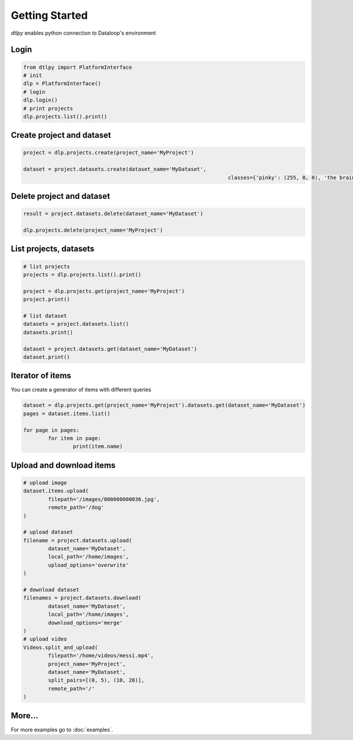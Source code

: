 Getting Started
===============

*dtlpy* enables python connection to Dataloop's environment

Login
--------------------------
.. code-block:: python

	from dtlpy import PlatformInterface
	# init 
	dlp = PlatformInterface()
	# login 
	dlp.login()
	# print projects
	dlp.projects.list().print()
	
Create project and dataset
--------------------------
.. code-block:: python

	project = dlp.projects.create(project_name='MyProject')

	dataset = project.datasets.create(dataset_name='MyDataset',
									  classes={'pinky': (255, 0, 0), 'the brain': (0, 0, 255)})

Delete project and dataset
--------------------------
.. code-block:: python

	result = project.datasets.delete(dataset_name='MyDataset')

	dlp.projects.delete(project_name='MyProject')

List projects, datasets
-----------------------
.. code-block:: python

	# list projects
	projects = dlp.projects.list().print()

	project = dlp.projects.get(project_name='MyProject')
	project.print()

	# list dataset
	datasets = project.datasets.list()
	datasets.print()

	dataset = project.datasets.get(dataset_name='MyDataset')
	dataset.print()

Iterator of items
-----------------
You can create a generator of items with different queries

.. code-block:: python

	dataset = dlp.projects.get(project_name='MyProject').datasets.get(dataset_name='MyDataset')
	pages = dataset.items.list()
	
	for page in pages:
		for item in page:
			print(item.name)

Upload and download items
-------------------------
.. code-block:: python

	# upload image
	dataset.items.upload(
		filepath='/images/000000000036.jpg',
		remote_path='/dog'
	)

	# upload dataset
	filename = project.datasets.upload(
		dataset_name='MyDataset',
		local_path='/home/images',
		upload_options='overwrite'
	)

	# download dataset
	filenames = project.datasets.download(
		dataset_name='MyDataset',
		local_path='/home/images',
		download_options='merge'
	)
	# upload video
	Videos.split_and_upload(
		filepath='/home/videos/messi.mp4',
		project_name='MyProject',
		dataset_name='MyDataset',
		split_pairs=[(0, 5), (10, 20)],
		remote_path='/'
	)

More...
-------

For more examples go to :doc:`examples`.